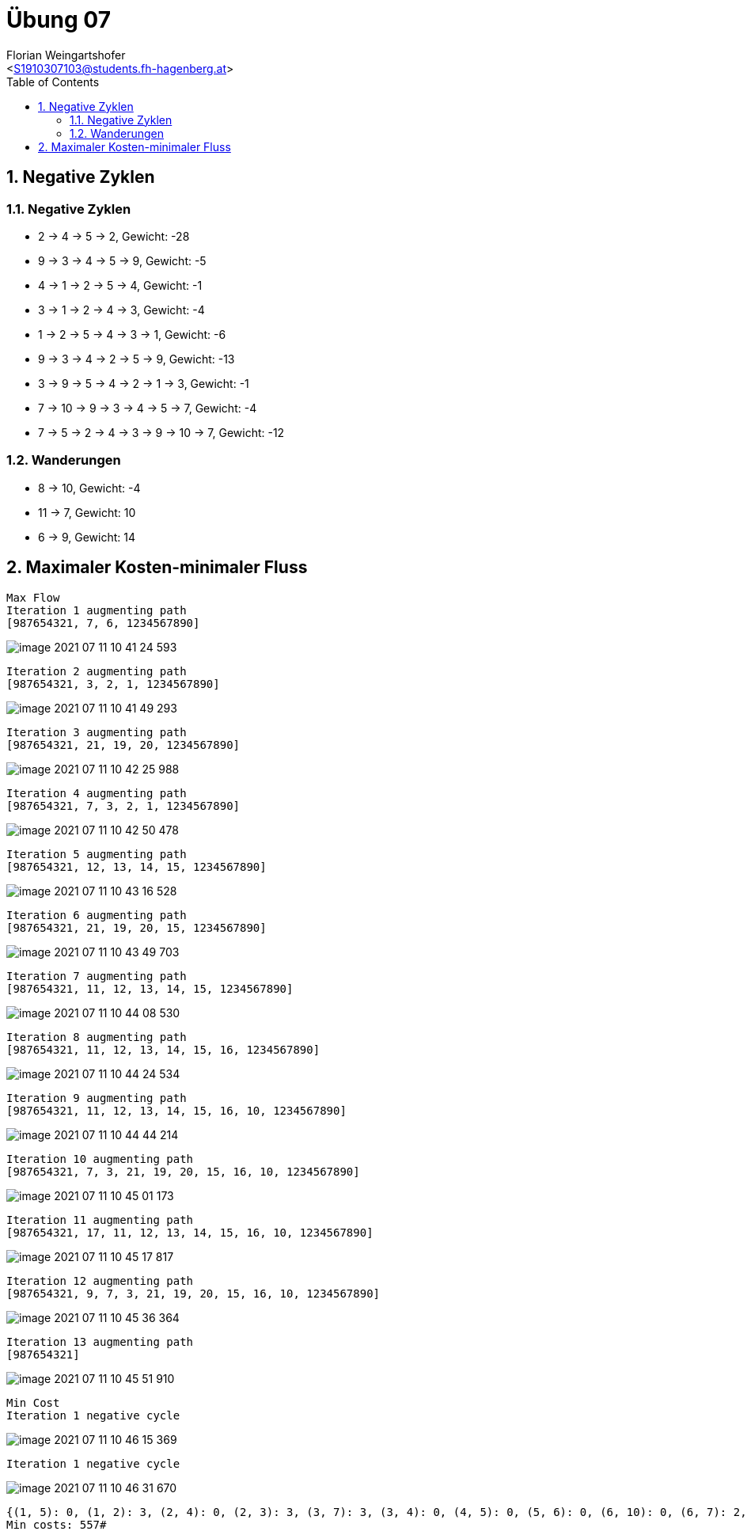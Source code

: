 = Übung 07
:author: Florian Weingartshofer
:email: <S1910307103@students.fh-hagenberg.at>
:reproducible:
:experimental:
:listing-caption: Listing
:source-highlighter: rouge
:imgdir: ./img
:imagesoutdir: ./out
:stem:
:toc:
:numbered:

<<<
== Negative Zyklen
=== Negative Zyklen
* 2 -> 4 -> 5 -> 2, Gewicht: -28
* 9 -> 3 -> 4 -> 5 -> 9, Gewicht: -5
* 4 -> 1 -> 2 -> 5 -> 4, Gewicht: -1
* 3 -> 1 -> 2 -> 4 -> 3, Gewicht: -4
* 1 -> 2 -> 5 -> 4 -> 3 -> 1, Gewicht: -6
* 9 -> 3 -> 4 -> 2 -> 5 -> 9, Gewicht: -13
* 3 -> 9 -> 5 -> 4 -> 2 -> 1 -> 3, Gewicht: -1
* 7 -> 10 -> 9 -> 3 -> 4 -> 5 -> 7, Gewicht: -4
* 7 -> 5 -> 2 -> 4 -> 3 -> 9 -> 10 -> 7, Gewicht: -12

=== Wanderungen
* 8 -> 10, Gewicht: -4
* 11 -> 7, Gewicht: 10
* 6 -> 9, Gewicht: 14

== Maximaler Kosten-minimaler Fluss
[.line-through]#[source]
----
Max Flow
Iteration 1 augmenting path
[987654321, 7, 6, 1234567890]
----

image::img/image-2021-07-11-10-41-24-593.png[]

[source]
----
Iteration 2 augmenting path
[987654321, 3, 2, 1, 1234567890]
----

image::img/image-2021-07-11-10-41-49-293.png[]

[source]
----
Iteration 3 augmenting path
[987654321, 21, 19, 20, 1234567890]
----

image::img/image-2021-07-11-10-42-25-988.png[]

[source]
----
Iteration 4 augmenting path
[987654321, 7, 3, 2, 1, 1234567890]
----

image::img/image-2021-07-11-10-42-50-478.png[]

[source]
----
Iteration 5 augmenting path
[987654321, 12, 13, 14, 15, 1234567890]
----

image::img/image-2021-07-11-10-43-16-528.png[]

[source]
----
Iteration 6 augmenting path
[987654321, 21, 19, 20, 15, 1234567890]
----

image::img/image-2021-07-11-10-43-49-703.png[]

[source]
Iteration 7 augmenting path
[987654321, 11, 12, 13, 14, 15, 1234567890]

image::img/image-2021-07-11-10-44-08-530.png[]

[source]
Iteration 8 augmenting path
[987654321, 11, 12, 13, 14, 15, 16, 1234567890]

image::img/image-2021-07-11-10-44-24-534.png[]

[source]
Iteration 9 augmenting path
[987654321, 11, 12, 13, 14, 15, 16, 10, 1234567890]

image::img/image-2021-07-11-10-44-44-214.png[]

[source]
Iteration 10 augmenting path
[987654321, 7, 3, 21, 19, 20, 15, 16, 10, 1234567890]

image::img/image-2021-07-11-10-45-01-173.png[]

[source]
Iteration 11 augmenting path
[987654321, 17, 11, 12, 13, 14, 15, 16, 10, 1234567890]

image::img/image-2021-07-11-10-45-17-817.png[]

[source]
Iteration 12 augmenting path
[987654321, 9, 7, 3, 21, 19, 20, 15, 16, 10, 1234567890]

image::img/image-2021-07-11-10-45-36-364.png[]

[source]
Iteration 13 augmenting path
[987654321]

image::img/image-2021-07-11-10-45-51-910.png[]

[source]
Min Cost
Iteration 1 negative cycle

image::img/image-2021-07-11-10-46-15-369.png[]

[source]
Iteration 1 negative cycle

image::img/image-2021-07-11-10-46-31-670.png[]

[source]
{(1, 5): 0, (1, 2): 3, (2, 4): 0, (2, 3): 3, (3, 7): 3, (3, 4): 0, (4, 5): 0, (5, 6): 0, (6, 10): 0, (6, 7): 2, (7, 9): 0, (7, 8): 1, (8, 9): 1, (9, 12): 0, (9, 10): 0, (10, 16): 5, (11, 17): 2, (12, 11): 5, (13, 12): 6, (14, 13): 6, (15, 20): 3, (15, 14): 6, (16, 15): 6, (17, 21): 0, (17, 18): 0, (18, 19): 0, (19, 21): 5, (20, 1): 0, (20, 19): 5, (21, 3): 2}
Min costs: 557#
